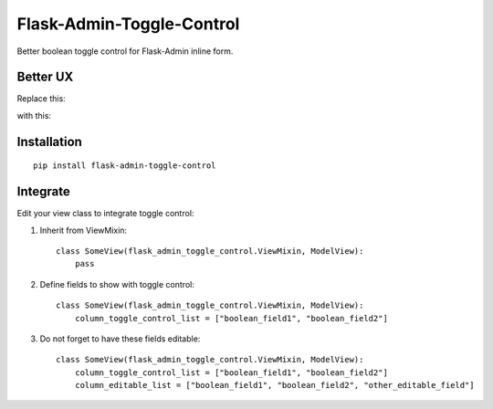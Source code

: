 Flask-Admin-Toggle-Control
==========================

Better boolean toggle control for Flask-Admin inline form.

Better UX
---------

Replace this:

.. image:: ./res/original.gif

with this:

.. image:: ./res/new.gif

Installation
------------
::

    pip install flask-admin-toggle-control

Integrate
---------

Edit your view class to integrate toggle control:

1. Inherit from ViewMixin::

    class SomeView(flask_admin_toggle_control.ViewMixin, ModelView):
        pass

2. Define fields to show with toggle control::

    class SomeView(flask_admin_toggle_control.ViewMixin, ModelView):
        column_toggle_control_list = ["boolean_field1", "boolean_field2"]

3. Do not forget to have these fields editable::

    class SomeView(flask_admin_toggle_control.ViewMixin, ModelView):
        column_toggle_control_list = ["boolean_field1", "boolean_field2"]
        column_editable_list = ["boolean_field1", "boolean_field2", "other_editable_field"]

